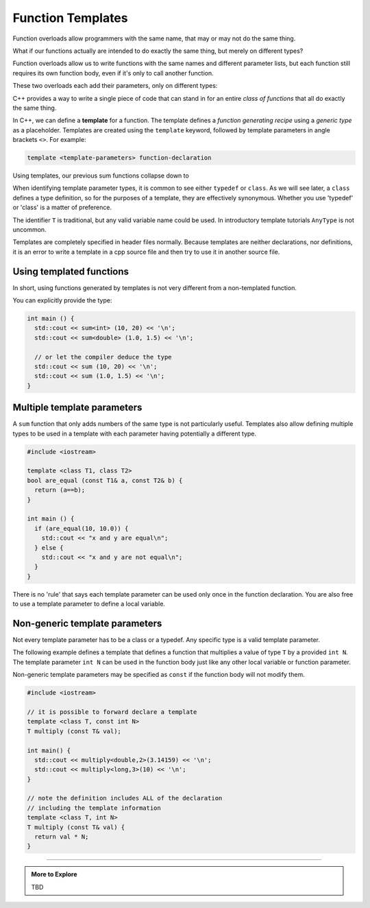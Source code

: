 ..  Copyright (C)  Dave Parillo.  Permission is granted to copy, distribute
    and/or modify this document under the terms of the GNU Free Documentation
    License, Version 1.3 or any later version published by the Free Software
    Foundation; with Invariant Sections being Forward, and Preface,
    no Front-Cover Texts, and no Back-Cover Texts.  A copy of
    the license is included in the section entitled "GNU Free Documentation
    License".

.. index:: 
   single: function templates
   pair: templates; function

Function Templates
==================

Function overloads allow programmers with the same name,
that may or may not do the same thing.

What if our functions actually are intended to do exactly the same thing,
but merely on different types?

Function overloads allow us to write functions with the same names and different
parameter lists, but each function still requires its own function body,
even if it's only to call another function.

These two overloads each add their parameters, only on different types:

.. activecode:: ac-sum-without-templates
   :language: cpp

   #include <iostream>

   int sum (int a, int b) {
     return a+b;
   }

   double sum (double a, double b) {
     return a+b;
   }

   int main () {
     std::cout << sum (10,20) << '\n';
     std::cout << sum (1.0,1.5) << '\n';
   }

C++ provides a way to write a single piece of code
that can stand in for an entire *class of functions* that all
do exactly the same thing.

In C++, we can define a **template** for a function.
The template defines a *function generating recipe* 
using a *generic type* as a placeholder.
Templates are created using the ``template`` keyword, 
followed by template parameters in angle brackets ``<>``.
For example:

.. code-block:: cpp

   template <template-parameters> function-declaration 

Using templates, our previous sum functions collapse down to

.. activecode:: ac-sum-with-templates
   :language: cpp

   #include <iostream>

   template <class T> 
   T sum (T a, T b) {  
     return a+b;
   }

   int main () {
     std::cout << sum<int> (10, 20) << '\n';
     std::cout << sum<double> (1.0, 1.5) << '\n';
   }

When identifying template parameter types,
it is common to see either ``typedef`` or ``class``.
As we will see later, a ``class`` defines a type definition,
so for the purposes of a template, they are effectively synonymous.
Whether you use 'typedef' or 'class' is a matter of preference.

The identifier ``T`` is traditional,
but any valid variable name could be used.
In introductory template tutorials ``AnyType`` is not uncommon.

Templates are completely specified in header files normally.
Because templates are neither declarations, nor definitions,
it is an error to write a template in a cpp source file and then
try to use it in another source file.

Using templated functions
-------------------------

In short, using functions generated by templates is
not very different from a non-templated function.


You can explicitly provide the type:

.. code-block:: cpp

   int main () {
     std::cout << sum<int> (10, 20) << '\n';
     std::cout << sum<double> (1.0, 1.5) << '\n';
 
     // or let the compiler deduce the type
     std::cout << sum (10, 20) << '\n';
     std::cout << sum (1.0, 1.5) << '\n';
   }


Multiple template parameters
----------------------------

A ``sum`` function that only adds numbers of the same type is not particularly useful.
Templates also allow defining multiple types to be used in a template
with each parameter having potentially a different type.

.. code-block:: cpp

   #include <iostream>

   template <class T1, class T2>
   bool are_equal (const T1& a, const T2& b) {
     return (a==b);
   }

   int main () {
     if (are_equal(10, 10.0)) {
       std::cout << "x and y are equal\n";
     } else {
       std::cout << "x and y are not equal\n";
     }
   }

There is no 'rule' that says each template parameter can be used only once
in the function declaration.
You are also free to use a template parameter to define a local variable.



Non-generic template parameters
-------------------------------

Not every template parameter has to be a class or a typedef.
Any specific type is a valid template parameter.

The following example defines a template
that defines a function that multiplies 
a value of type ``T`` by a provided ``int N``.
The template parameter ``int N`` can be used in the function body
just like any other local variable or function parameter.

Non-generic template parameters may be specified as 
``const`` if the function
body will not modify them.

.. code-block:: cpp

  #include <iostream>

  // it is possible to forward declare a template
  template <class T, const int N> 
  T multiply (const T& val);

  int main() {
    std::cout << multiply<double,2>(3.14159) << '\n';
    std::cout << multiply<long,3>(10) << '\n';
  }

  // note the definition includes ALL of the declaration
  // including the template information
  template <class T, int N> 
  T multiply (const T& val) {
    return val * N;
  }



-----

.. admonition:: More to Explore

   TBD


